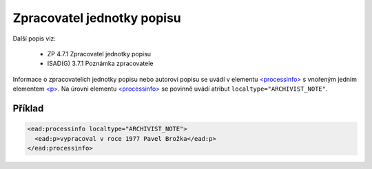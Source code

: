 .. _ead_item_types_zpracovatel:

===================================================================
Zpracovatel jednotky popisu
===================================================================

Další popis viz:

 - ZP 4.7.1 Zpracovatel jednotky popisu
 - ISAD(G) 3.7.1 Poznámka zpracovatele


Informace o zpracovatelích jednotky popisu nebo autorovi popisu
se uvádí v elementu `<processinfo> <https://loc.gov/ead/EAD3taglib/EAD3-TL-eng.html#elem-processinfo>`_
s vnořeným jedním elementem 
`<p> <https://loc.gov/ead/EAD3taglib/EAD3-TL-eng.html#elem-p>`_. Na úrovni 
elementu `<processinfo> <https://loc.gov/ead/EAD3taglib/EAD3-TL-eng.html#elem-processinfo>`_
se povinně uvádí atribut ``localtype="ARCHIVIST_NOTE"``.


Příklad
=============


.. code-block:: xml

  <ead:processinfo localtype="ARCHIVIST_NOTE">
    <ead:p>vypracoval v roce 1977 Pavel Brožka</ead:p>
  </ead:processinfo>
